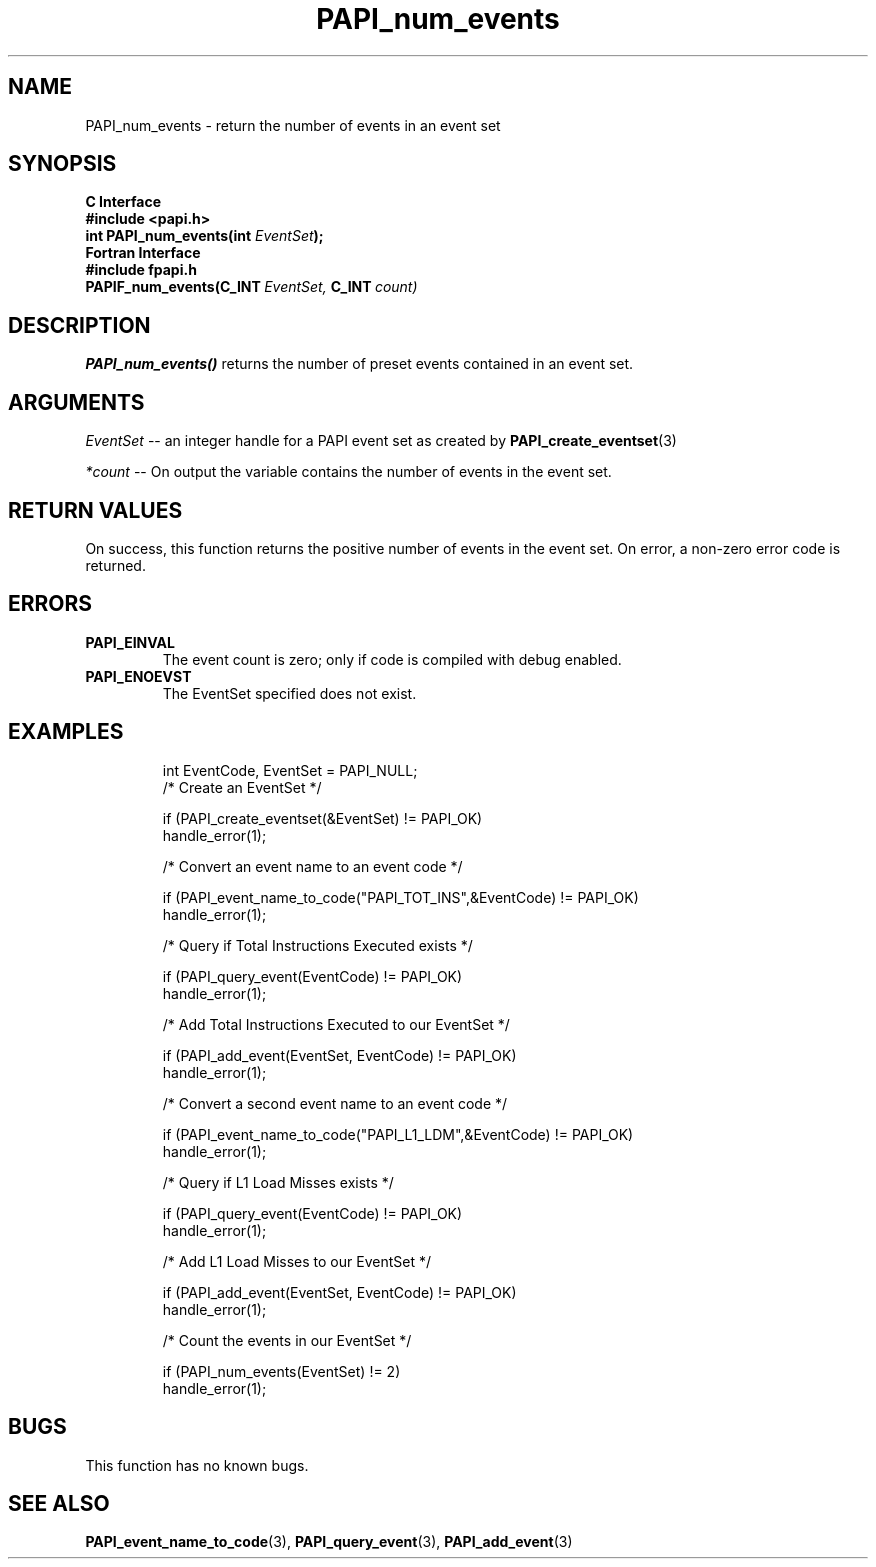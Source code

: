 .\" $Id$
.TH PAPI_num_events 3 "September, 2004" "PAPI Programmer's Reference" "PAPI"

.SH NAME
PAPI_num_events \- return the number of events in an event set
.SH SYNOPSIS
.B C Interface
.nf
.B #include <papi.h>
.BI "int PAPI_num_events(int " EventSet ");"
.fi
.B Fortran Interface
.nf
.B #include "fpapi.h"
.BI PAPIF_num_events(C_INT\  EventSet,\  C_INT\  count)
.fi

.SH DESCRIPTION
.LP
.B PAPI_num_events(\|)
returns the number of preset events contained in an event set.

.SH ARGUMENTS
.I EventSet 
--  an integer handle for a PAPI event set as created by
.BR "PAPI_create_eventset" (3)
.LP
.I *count 
-- On output the variable contains the number of events in the
event set.
.LP

.SH RETURN VALUES
On success, this function returns the positive number of events in the event set.
On error, a non-zero error code is returned.

.SH ERRORS
.TP
.B "PAPI_EINVAL"
The event count is zero; only if code is compiled with debug enabled.
.TP
.B "PAPI_ENOEVST"
The EventSet specified does not exist.
.TP

.SH EXAMPLES
.nf
.if t .ft CW
  int EventCode, EventSet = PAPI_NULL;
	
  /* Create an EventSet */

  if (PAPI_create_eventset(&EventSet) != PAPI_OK)
    handle_error(1);

  /* Convert an event name to an event code */

  if (PAPI_event_name_to_code("PAPI_TOT_INS",&EventCode) != PAPI_OK)
    handle_error(1);

  /* Query if Total Instructions Executed exists */

  if (PAPI_query_event(EventCode) != PAPI_OK)
    handle_error(1);

  /* Add Total Instructions Executed to our EventSet */

  if (PAPI_add_event(EventSet, EventCode) != PAPI_OK)
    handle_error(1);

  /* Convert a second event name to an event code */

  if (PAPI_event_name_to_code("PAPI_L1_LDM",&EventCode) != PAPI_OK)
    handle_error(1);

  /* Query if L1 Load Misses exists */

  if (PAPI_query_event(EventCode) != PAPI_OK)
    handle_error(1);

  /* Add L1 Load Misses to our EventSet */

  if (PAPI_add_event(EventSet, EventCode) != PAPI_OK)
    handle_error(1);

  /* Count the events in our EventSet */

  if (PAPI_num_events(EventSet) != 2)
    handle_error(1);
.if t .ft P
.fi

.SH BUGS
This function has no known bugs.

.SH SEE ALSO
.BR PAPI_event_name_to_code "(3), " PAPI_query_event "(3), " PAPI_add_event "(3)" 

